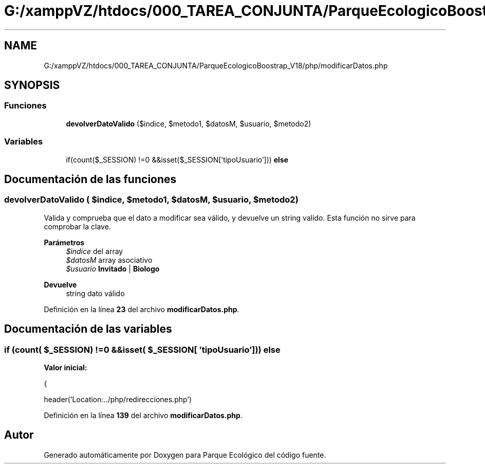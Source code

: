 .TH "G:/xamppVZ/htdocs/000_TAREA_CONJUNTA/ParqueEcologicoBoostrap_V18/php/modificarDatos.php" 3 "Viernes, 20 de Mayo de 2022" "Version V18" "Parque Ecológico" \" -*- nroff -*-
.ad l
.nh
.SH NAME
G:/xamppVZ/htdocs/000_TAREA_CONJUNTA/ParqueEcologicoBoostrap_V18/php/modificarDatos.php
.SH SYNOPSIS
.br
.PP
.SS "Funciones"

.in +1c
.ti -1c
.RI "\fBdevolverDatoValido\fP ($indice, $metodo1, $datosM, $usuario, $metodo2)"
.br
.in -1c
.SS "Variables"

.in +1c
.ti -1c
.RI "if(count($_SESSION) !=0 &&isset($_SESSION['tipoUsuario'])) \fBelse\fP"
.br
.in -1c
.SH "Documentación de las funciones"
.PP 
.SS "devolverDatoValido ( $indice,  $metodo1,  $datosM,  $usuario,  $metodo2)"
Valida y comprueba que el dato a modificar sea válido, y devuelve un string valido\&. Esta función no sirve para comprobar la clave\&.
.PP
\fBParámetros\fP
.RS 4
\fI$indice\fP del array 
.br
\fI$datosM\fP array asociativo 
.br
\fI$usuario\fP \fBInvitado\fP | \fBBiologo\fP 
.RE
.PP
\fBDevuelve\fP
.RS 4
string dato válido 
.RE
.PP

.PP
Definición en la línea \fB23\fP del archivo \fBmodificarDatos\&.php\fP\&.
.SH "Documentación de las variables"
.PP 
.SS "if (count( $_SESSION) !=0 &&isset( $_SESSION[ 'tipoUsuario'])) else"
\fBValor inicial:\fP
.PP
.nf
{
        
        header('Location:\&.\&./php/redirecciones\&.php')
.fi
.PP
Definición en la línea \fB139\fP del archivo \fBmodificarDatos\&.php\fP\&.
.SH "Autor"
.PP 
Generado automáticamente por Doxygen para Parque Ecológico del código fuente\&.

